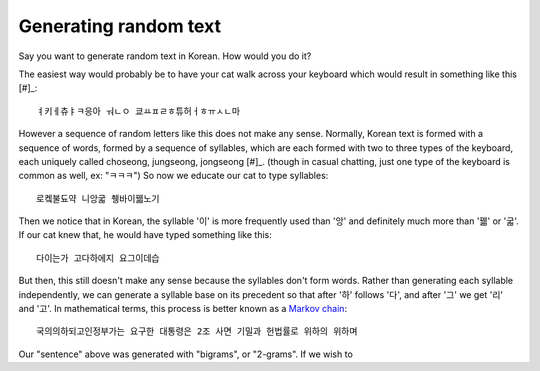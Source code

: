Generating random text
======================

Say you want to generate random text in Korean.
How would you do it?

The easiest way would probably be to have your cat walk across your keyboard
which would result in something like this [#]_::

    ㅕ키ㅔ츄ㅑㅋ응아 ㅝㄴㅇ 쿄ㅛㅍㄹㅎ튜허ㅓㅎㅠㅅㄴ마

However a sequence of random letters like this does not make any sense.
Normally, Korean text is formed with a sequence of words, formed by a sequence of syllables, which are each formed with two to three types of the keyboard, each uniquely called choseong, jungseong, jongseong [#]_.
(though in casual chatting, just one type of the keyboard is common as well, ex: "ㅋㅋㅋ")
So now we educate our cat to type syllables::

    로켘불됴약 니앙굷 췡바이꿻노기

Then we notice that in Korean, the syllable '이' is more frequently used than '앙' and definitely much more than '꿻' or '굷'.
If our cat knew that, he would have typed something like this::

    다이는가 고다하에지 요그이데습

But then, this still doesn't make any sense because the syllables don't form words.
Rather than generating each syllable independently, we can generate a syllable base on its precedent so that after '하' follows '다', and after '그' we get '리' and '고'.
In mathematical terms, this process is better known as a `Markov chain <http://en.wikipedia.org/wiki/Markov_chain>`_::
    
    국의의하되고인정부가는 요구한 대통령은 2조 사면 기밀과 헌법률로 위하의 위하며

Our "sentence" above was generated with "bigrams", or "2-grams".
If we wish to